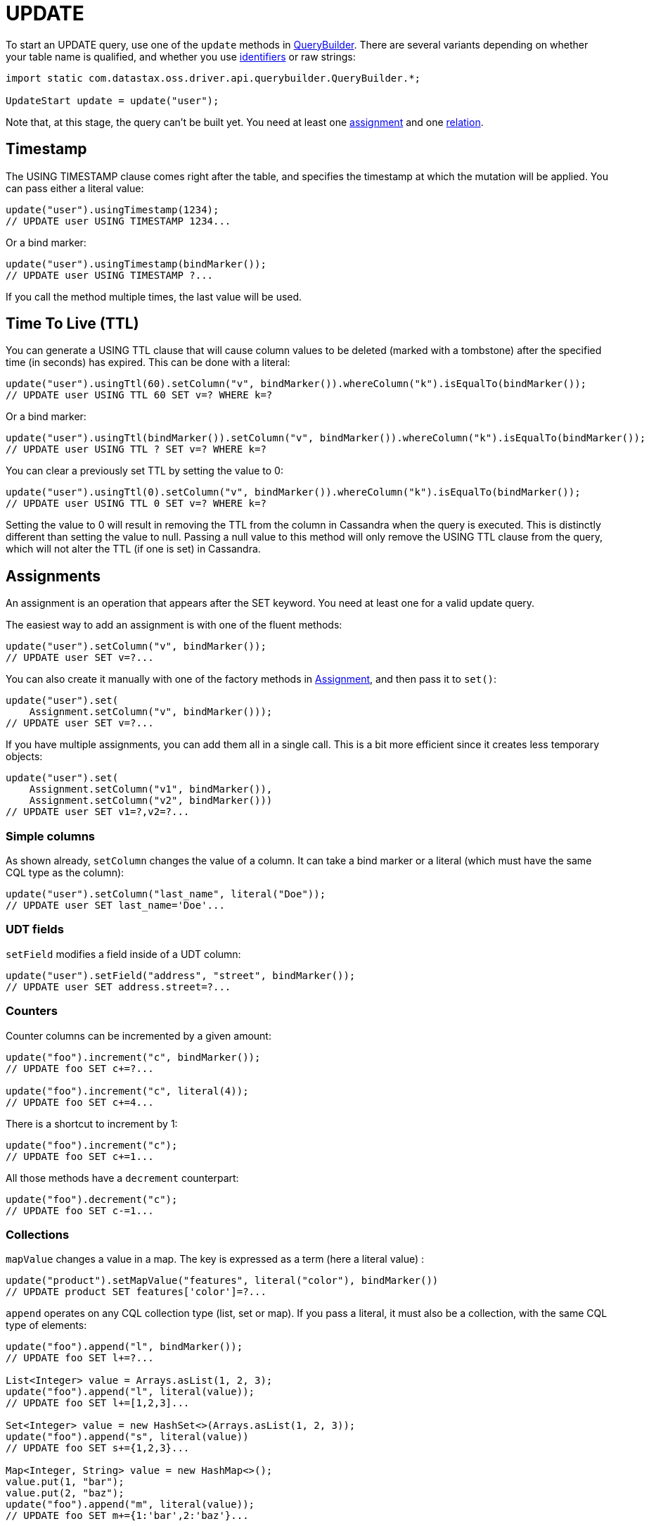 = UPDATE

To start an UPDATE query, use one of the `update` methods in https://docs.datastax.com/en/drivers/java/4.13/com/datastax/oss/driver/api/querybuilder/QueryBuilder.html[QueryBuilder].
There are several variants depending on whether your table name is qualified, and whether you use xref:core/caseSensitivity.adoc[identifiers] or raw strings:

[source,java]
----
import static com.datastax.oss.driver.api.querybuilder.QueryBuilder.*;

UpdateStart update = update("user");
----

Note that, at this stage, the query can't be built yet.
You need at least one <<assignments,assignment>> and one <<relations,relation>>.

== Timestamp

The USING TIMESTAMP clause comes right after the table, and specifies the timestamp at which the mutation will be applied.
You can pass either a literal value:

[source,java]
----
update("user").usingTimestamp(1234);
// UPDATE user USING TIMESTAMP 1234...
----

Or a bind marker:

[source,java]
----
update("user").usingTimestamp(bindMarker());
// UPDATE user USING TIMESTAMP ?...
----

If you call the method multiple times, the last value will be used.

== Time To Live (TTL)

You can generate a USING TTL clause that will cause column values to be deleted (marked with a tombstone) after the specified time (in seconds) has expired.
This can be done with a literal:

[source,java]
----
update("user").usingTtl(60).setColumn("v", bindMarker()).whereColumn("k").isEqualTo(bindMarker());
// UPDATE user USING TTL 60 SET v=? WHERE k=?
----

Or a bind marker:

[source,java]
----
update("user").usingTtl(bindMarker()).setColumn("v", bindMarker()).whereColumn("k").isEqualTo(bindMarker());
// UPDATE user USING TTL ? SET v=? WHERE k=?
----

You can clear a previously set TTL by setting the value to 0:

[source,java]
----
update("user").usingTtl(0).setColumn("v", bindMarker()).whereColumn("k").isEqualTo(bindMarker());
// UPDATE user USING TTL 0 SET v=? WHERE k=?
----

Setting the value to 0 will result in removing the TTL from the column in Cassandra when the query is executed.
This is distinctly different than setting the value to null.
Passing a null value to this method will only remove the USING TTL clause from the query, which will not alter the TTL (if one is set) in Cassandra.

== Assignments

An assignment is an operation that appears after the SET keyword.
You need at least one for a valid update query.

The easiest way to add an assignment is with one of the fluent methods:

[source,java]
----
update("user").setColumn("v", bindMarker());
// UPDATE user SET v=?...
----

You can also create it manually with one of the factory methods in https://docs.datastax.com/en/drivers/java/4.13/com/datastax/oss/driver/api/querybuilder/update/Assignment.html[Assignment], and then pass it to `set()`:

[source,java]
----
update("user").set(
    Assignment.setColumn("v", bindMarker()));
// UPDATE user SET v=?...
----

If you have multiple assignments, you can add them all in a single call.
This is a bit more efficient since it creates less temporary objects:

[source,java]
----
update("user").set(
    Assignment.setColumn("v1", bindMarker()),
    Assignment.setColumn("v2", bindMarker()))
// UPDATE user SET v1=?,v2=?...
----

=== Simple columns

As shown already, `setColumn` changes the value of a column.
It can take a bind marker or a literal (which must have the same CQL type as the column):

[source,java]
----
update("user").setColumn("last_name", literal("Doe"));
// UPDATE user SET last_name='Doe'...
----

=== UDT fields

`setField` modifies a field inside of a UDT column:

[source,java]
----
update("user").setField("address", "street", bindMarker());
// UPDATE user SET address.street=?...
----

=== Counters

Counter columns can be incremented by a given amount:

[source,java]
----
update("foo").increment("c", bindMarker());
// UPDATE foo SET c+=?...

update("foo").increment("c", literal(4));
// UPDATE foo SET c+=4...
----

There is a shortcut to increment by 1:

[source,java]
----
update("foo").increment("c");
// UPDATE foo SET c+=1...
----

All those methods have a `decrement` counterpart:

[source,java]
----
update("foo").decrement("c");
// UPDATE foo SET c-=1...
----

=== Collections

`mapValue` changes a value in a map.
The key is expressed as a term (here a literal value) :

[source,java]
----
update("product").setMapValue("features", literal("color"), bindMarker())
// UPDATE product SET features['color']=?...
----

`append` operates on any CQL collection type (list, set or map).
If you pass a literal, it must also be a collection, with the same CQL type of elements:

[source,java]
----
update("foo").append("l", bindMarker());
// UPDATE foo SET l+=?...

List<Integer> value = Arrays.asList(1, 2, 3);
update("foo").append("l", literal(value));
// UPDATE foo SET l+=[1,2,3]...

Set<Integer> value = new HashSet<>(Arrays.asList(1, 2, 3));
update("foo").append("s", literal(value))
// UPDATE foo SET s+={1,2,3}...

Map<Integer, String> value = new HashMap<>();
value.put(1, "bar");
value.put(2, "baz");
update("foo").append("m", literal(value));
// UPDATE foo SET m+={1:'bar',2:'baz'}...
----

If you only have one element to append, there are shortcuts to avoid creating a collection in your code:

[source,java]
----
update("foo").appendListElement("l", literal(1));
// UPDATE foo SET l+=[1]...

update("foo").appendSetElement("s", literal(1));
// UPDATE foo SET s+={1}...

update("foo").appendMapEntry("m", literal(1), literal("bar"));
// UPDATE foo SET m+={1:'bar'}...
----

All those methods have a `prepend` counterpart:

[source,java]
----
update("foo").prepend("l", bindMarker());
// UPDATE foo SET l=?+l...
----

As well as a `remove` counterpart:

[source,java]
----
update("foo").remove("l", bindMarker());
// UPDATE foo SET l-=?...
----

== Relations

Once you have at least one assignment, relations can be added with the fluent `whereXxx()` methods:

[source,java]
----
update("foo").setColumn("v", bindMarker()).whereColumn("k").isEqualTo(bindMarker());
// UPDATE foo SET v=? WHERE k=?
----

Or you can build and add them manually:

[source,java]
----
update("foo").setColumn("v", bindMarker()).where(
    Relation.column("k").isEqualTo(bindMarker()));
// UPDATE foo SET v=? WHERE k=?
----

Once there is at least one assignment and one relation, the statement can be built:

[source,java]
----
SimpleStatement statement = update("foo")
    .setColumn("k", bindMarker())
    .whereColumn("k").isEqualTo(bindMarker())
    .build();
----

Relations are a common feature used by many types of statements, so they have a xref:core/relation[dedicated page] in this manual.

== Conditions

Conditions get added with the fluent `ifXxx()` methods:

[source,java]
----
update("foo")
    .setColumn("v", bindMarker())
    .whereColumn("k").isEqualTo(bindMarker())
    .ifColumn("v").isEqualTo(bindMarker());
// UPDATE foo SET v=? WHERE k=? IF v=?
----

Or you can build and add them manually:

[source,java]
----
update("foo")
    .setColumn("v", bindMarker())
    .whereColumn("k").isEqualTo(bindMarker())
    .if_(
        Condition.column("v").isEqualTo(bindMarker()));
// UPDATE foo SET v=? WHERE k=? IF v=?
----

Conditions are a common feature used by UPDATE and DELETE, so they have a xref:queryBuilder/condition.adoc[dedicated page] in this manual.
